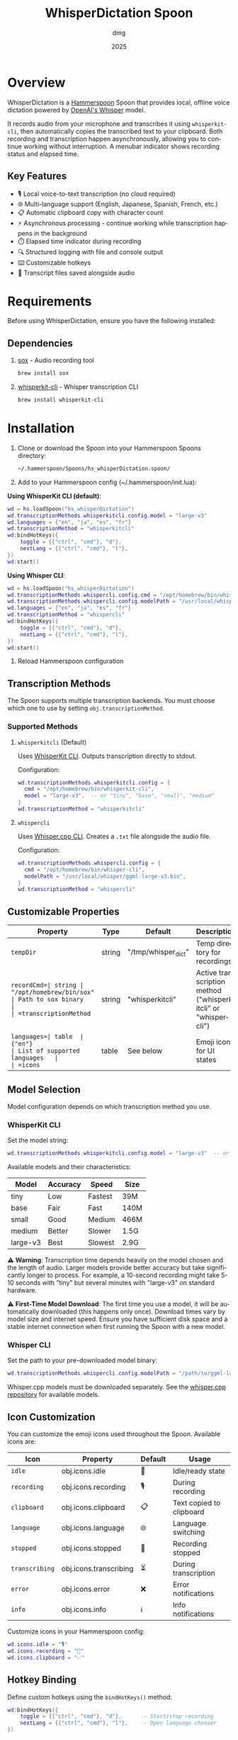 #+title: WhisperDictation Spoon
#+author: dmg
#+date: 2025
#+language: en

* Overview

WhisperDictation is a [[https://www.hammerspoon.org/][Hammerspoon]] Spoon that provides local, offline voice dictation powered by [[https://openai.com/research/whisper][OpenAI's Whisper]] model.

It records audio from your microphone and transcribes it using =whisperkit-cli=, then automatically copies the transcribed text to your clipboard. Both recording and transcription happen asynchronously, allowing you to continue working without interruption. A menubar indicator shows recording status and elapsed time.

** Key Features

- 🎙️ Local voice-to-text transcription (no cloud required)
- 🌐 Multi-language support (English, Japanese, Spanish, French, etc.)
- 📋 Automatic clipboard copy with character count
- ⚡ Asynchronous processing - continue working while transcription happens in the background
- ⏱️ Elapsed time indicator during recording
- 🔍 Structured logging with file and console output
- ⌨️ Customizable hotkeys
- 💾 Transcript files saved alongside audio

* Requirements

Before using WhisperDictation, ensure you have the following installed:

** Dependencies

1. [[https://sox.sourceforge.net/][sox]] - Audio recording tool
   #+begin_src bash
   brew install sox
   #+end_src

2. [[https://github.com/argmaxinc/whisperkit-cli][whisperkit-cli]] - Whisper transcription CLI
   #+begin_src bash
   brew install whisperkit-cli
   #+end_src

* Installation

1. Clone or download the Spoon into your Hammerspoon Spoons directory:
   #+begin_src bash
   ~/.hammerspoon/Spoons/hs_whisperDictation.spoon/
   #+end_src

2. Add to your Hammerspoon config (~/.hammerspoon/init.lua):

**Using WhisperKit CLI (default)**:
   #+begin_src lua
   wd = hs.loadSpoon("hs_whisperDictation")
   wd.transcriptionMethods.whisperkitcli.config.model = "large-v3"
   wd.languages = {"en", "ja", "es", "fr"}
   wd.transcriptionMethod = "whisperkitcli"
   wd:bindHotKeys({
       toggle = {{"ctrl", "cmd"}, "d"},
       nextLang = {{"ctrl", "cmd"}, "l"},
   })
   wd:start()
   #+end_src

**Using Whisper CLI**:
   #+begin_src lua
   wd = hs.loadSpoon("hs_whisperDictation")
   wd.transcriptionMethods.whispercli.config.cmd = "/opt/homebrew/bin/whisper-cli"
   wd.transcriptionMethods.whispercli.config.modelPath = "/usr/local/whisper/ggml-large-v3.bin"
   wd.languages = {"en", "ja", "es", "fr"}
   wd.transcriptionMethod = "whispercli"
   wd:bindHotKeys({
       toggle = {{"ctrl", "cmd"}, "d"},
       nextLang = {{"ctrl", "cmd"}, "l"},
   })
   wd:start()
   #+end_src

3. Reload Hammerspoon configuration

** Transcription Methods

The Spoon supports multiple transcription backends. You must choose which one to use by setting =obj.transcriptionMethod=.

*** Supported Methods

**** =whisperkitcli= (Default)
Uses [[https://github.com/argmaxinc/whisperkit-cli][WhisperKit CLI]]. Outputs transcription directly to stdout.

Configuration:
#+begin_src lua
wd.transcriptionMethods.whisperkitcli.config = {
  cmd = "/opt/homebrew/bin/whisperkit-cli",
  model = "large-v3",  -- or "tiny", "base", "small", "medium"
}
wd.transcriptionMethod = "whisperkitcli"
#+end_src

**** =whispercli=
Uses [[https://github.com/ggerganov/whisper.cpp][Whisper.cpp CLI]]. Creates a =.txt= file alongside the audio file.

Configuration:
#+begin_src lua
wd.transcriptionMethods.whispercli.config = {
  cmd = "/opt/homebrew/bin/whisper-cli",
  modelPath = "/usr/local/whisper/ggml-large-v3.bin",
}
wd.transcriptionMethod = "whispercli"
#+end_src

** Customizable Properties

| Property   | Type   | Default                            | Description                   |
|------------+--------+------------------------------------+-------------------------------|
| =tempDir=  | string | "/tmp/whisper_dict"                | Temp directory for recordings |
| =recordCmd=| string | "/opt/homebrew/bin/sox"            | Path to sox binary            |
| =transcriptionMethod= | string | "whisperkitcli" | Active transcription method ("whisperkitcli" or "whispercli") |
| =languages=| table  | {"en"}                             | List of supported languages   |
| =icons=    | table  | See below                          | Emoji icons for UI states     |

** Model Selection

Model configuration depends on which transcription method you use.

*** WhisperKit CLI
Set the model string:

#+begin_src lua
wd.transcriptionMethods.whisperkitcli.config.model = "large-v3"  -- or "tiny", "base", "small", "medium"
#+end_src

Available models and their characteristics:

| Model      | Accuracy | Speed   | Size  |
|------------+----------+---------+-------|
| tiny       | Low      | Fastest | 39M   |
| base       | Fair     | Fast    | 140M  |
| small      | Good     | Medium  | 466M  |
| medium     | Better   | Slower  | 1.5G  |
| large-v3   | Best     | Slowest | 2.9G  |

⚠️ *Warning*: Transcription time depends heavily on the model chosen and the length of audio. Larger models provide better accuracy but take significantly longer to process. For example, a 10-second recording might take 5-10 seconds with "tiny" but several minutes with "large-v3" on standard hardware.

⚠️ *First-Time Model Download*: The first time you use a model, it will be automatically downloaded (this happens only once). Download times vary by model size and internet speed. Ensure you have sufficient disk space and a stable internet connection when first running the Spoon with a new model.

*** Whisper CLI
Set the path to your pre-downloaded model binary:

#+begin_src lua
wd.transcriptionMethods.whispercli.config.modelPath = "/path/to/ggml-large-v3.bin"
#+end_src

Whisper.cpp models must be downloaded separately. See the [[https://github.com/ggerganov/whisper.cpp][whisper.cpp repository]] for available models.

** Icon Customization

You can customize the emoji icons used throughout the Spoon. Available icons are:

| Icon              | Property        | Default | Usage                      |
|-------------------+-----------------+---------+----------------------------|
| =idle=            | obj.icons.idle  | 🎤      | Idle/ready state           |
| =recording=       | obj.icons.recording | 🎙️      | During recording           |
| =clipboard=       | obj.icons.clipboard | 📋      | Text copied to clipboard   |
| =language=        | obj.icons.language | 🌐      | Language switching         |
| =stopped=         | obj.icons.stopped | 🛑      | Recording stopped          |
| =transcribing=    | obj.icons.transcribing | ⏳      | During transcription       |
| =error=           | obj.icons.error | ❌      | Error notifications        |
| =info=            | obj.icons.info  | ℹ️      | Info notifications         |

Customize icons in your Hammerspoon config:

#+begin_src lua
wd.icons.idle = "🎙️"
wd.icons.recording = "🔴"
wd.icons.clipboard = "✅"
#+end_src

** Hotkey Binding

Define custom hotkeys using the =bindHotKeys()= method:

#+begin_src lua
wd:bindHotKeys({
    toggle = {{"ctrl", "cmd"}, "d"},      -- Start/stop recording
    nextLang = {{"ctrl", "cmd"}, "l"},    -- Open language chooser
})
#+end_src

** Logging Configuration

#+begin_src lua
-- Enable file logging, disabled by default
wd.logger.enableFile = true
wd.logger.logFile = os.getenv("HOME") .. "/.hammerspoon/Spoons/hs_whisperDictation/whisper.log"

-- Set log level (DEBUG, INFO, WARN, ERROR)
wd.logger:setLevel("DEBUG")
#+end_src

* Usage

** Starting Recording

Click the menubar icon (🎤) or press your configured toggle hotkey (default: Ctrl+Cmd+D).

The menubar will update to show:
- 🎙️ Recording indicator
- Elapsed time in seconds
- Current language code

** Stopping Recording

Click the menubar icon again or press the toggle hotkey.

The audio is automatically transcribed asynchronously in the background, and the text is copied to your clipboard once transcription completes. You can continue working while transcription happens without waiting for it to finish.

⚠️ *Warning*: It is technically possible to start a new recording while transcription is still in progress. However, the menubar interface may not properly reflect the current state in this scenario. Use with caution to avoid confusion.

** Switching Languages

Press your language switch hotkey (default: Ctrl+Cmd+L) to open a language chooser menu displaying all available languages. The currently active language is marked with a "✓ Selected" indicator.

The menubar will update to show the new language code.

** Files Generated

Recordings and transcripts are stored in =tempDir=:

#+begin_src
/tmp/whisper_dict/
├── en-20240101-120000.wav    # Audio file
├── en-20240101-120000.txt    # Transcript
└── ...
#+end_src

* API Reference

** Methods

*** =start()=
Initializes the Spoon and sets up the menubar.

#+begin_src lua
wd:start()
#+end_src

*** =stop()=
Stops the Spoon, cleans up resources, and removes the menubar.

#+begin_src lua
wd:stop()
#+end_src

*** =bindHotKeys(mapping)=
Binds hotkeys for controlling the Spoon.

#+begin_src lua
wd:bindHotKeys({
    toggle = {{"ctrl", "cmd"}, "d"},
    nextLang = {{"ctrl", "cmd"}, "l"},
})
#+end_src

** Logger Methods

The Spoon includes a custom logger accessible via =obj.logger=:

- =logger:debug(msg)= - Debug level message
- =logger:info(msg, showAlert)= - Info level message (optional alert)
- =logger:warn(msg, showAlert)= - Warning level message (shows alert by default)
- =logger:error(msg, showAlert)= - Error level message (shows alert by default)
- =logger:setLevel(level)= - Set log level ("DEBUG", "INFO", "WARN", "ERROR")

* Troubleshooting

** Transcription Method Not Found

If you see an error about your transcription method not being found, verify:

1. You've selected the correct method:
   #+begin_src lua
   wd.transcriptionMethod = "whisperkitcli"  -- or "whispercli"
   #+end_src

2. The command path is correct for your system:
   #+begin_src bash
   which whisperkit-cli   # for whisperkitcli
   which whisper-cli      # for whispercli
   #+end_src

3. Update the path in your config if needed:
   #+begin_src lua
   wd.transcriptionMethods.whisperkitcli.config.cmd = "/path/to/whisperkit-cli"
   -- or
   wd.transcriptionMethods.whispercli.config.cmd = "/path/to/whisper-cli"
   #+end_src

** "recording command not found"

Similarly, check =sox= is installed:

#+begin_src bash
which sox
#+end_src

Update the path if necessary:

#+begin_src lua
wd.recordCmd = "/path/to/sox"
#+end_src

** Transcription Produces Empty Output

- Ensure your microphone is working and not muted
- Check log file for detailed error messages:
  #+begin_src bash
  tail -f ~/.hammerspoon/Spoons/hs_whisperDictation/whisper.log
  #+end_src
- Try a longer recording (Whisper needs sufficient audio)

** Audio Not Being Recorded

- Verify =sox= permissions
- Check microphone is selected in System Preferences
- Test recording manually:
  #+begin_src bash
  sox -d /tmp/test.wav
  #+end_src

* Architecture

The Spoon consists of several key components:

** Logger System
Custom structured logging with support for multiple levels and outputs (console and file).

** Recording Manager
Handles audio input via =sox= and manages the recording lifecycle.

** Transcription Method System
Pluggable transcription handlers. Each method defines:
- =config=: Method-specific configuration
- =validate()=: Check if dependencies are available
- =buildCommand(audioFile, lang)=: Construct the command to run
- =processOutput(audioFile, exitCode, stdOut, stdErr)=: Process the result

** Language Manager
Tracks current language and provides language switching functionality.

** Menubar Interface
Provides visual feedback on recording status and allows UI interaction.

** Extending with Custom Methods

You can add custom transcription methods by adding them to =obj.transcriptionMethods=:

#+begin_src lua
wd.transcriptionMethods.mymethod = {
  name = "mymethod",
  displayName = "My Transcription Method",
  config = {
    cmd = "/path/to/transcriber",
    -- other config options
  },
  validate = function(self)
    return hs.fs.attributes(self.config.cmd) ~= nil
  end,
  buildCommand = function(self, audioFile, lang)
    -- Return command and arguments table
    return self.config.cmd, {"--audio", audioFile, "--language", lang}
  end,
  processOutput = function(self, audioFile, exitCode, stdOut, stdErr)
    if exitCode ~= 0 then
      return false, "Command failed"
    end
    -- Return success and text
    return true, stdOut
  end,
}

wd.transcriptionMethod = "mymethod"
#+end_src

* License

MIT License - See LICENSE file for details.

* Contributing

Bug reports and suggestions are welcome. Please open an issue or submit a pull request.

* See Also

- [[https://www.hammerspoon.org/][Hammerspoon Documentation]]
- [[https://github.com/argmaxinc/whisperkit-cli][WhisperKit CLI Repository]]
- [[https://github.com/openai/whisper][OpenAI Whisper Repository]]
